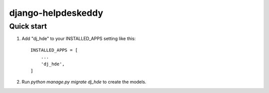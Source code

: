 =====
django-helpdeskeddy
=====

Quick start
-----------

1. Add "dj_hde" to your INSTALLED_APPS setting like this::

    INSTALLED_APPS = [
        ...
        'dj_hde',
    ]

2. Run `python manage.py migrate dj_hde` to create the models.
